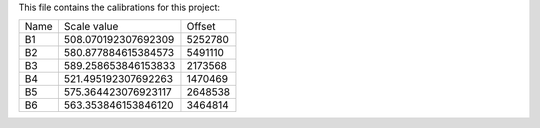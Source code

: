 This file contains the calibrations for this project:

====  ====================  ============
Name  Scale value           Offset
----  --------------------  ------------
B1    508.070192307692309   5252780
B2    580.877884615384573   5491110
B3    589.258653846153833   2173568
B4    521.495192307692263   1470469
B5    575.364423076923117   2648538
B6    563.353846153846120   3464814
====  ====================  ============